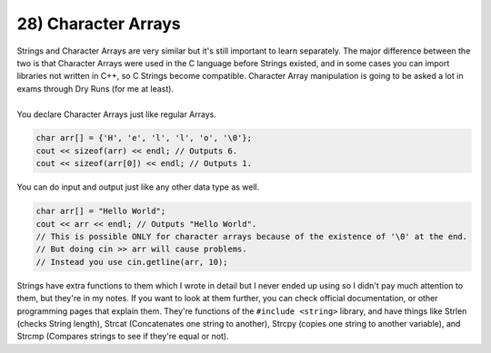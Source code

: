 .. _s1-pf-t28:

28) Character Arrays
--------------------

.. code-block:: c++
   :linenos:

	#include <string>
	string name = "John";
	cout << sizeof(name) << endl; // Outputs 5, because of a Null Character.

| Strings and Character Arrays are very similar but it's still important to learn separately. The major difference between the two is that Character Arrays were used in the C language before Strings existed, and in some cases you can import libraries not written in C++, so C Strings become compatible. Character Array manipulation is going to be asked a lot in exams through Dry Runs (for me at least).
|
| You declare Character Arrays just like regular Arrays.

.. code-block:: c++

	char arr[] = {'H', 'e', 'l', 'l', 'o', '\0'};
	cout << sizeof(arr) << endl; // Outputs 6.
	cout << sizeof(arr[0]) << endl; // Outputs 1.

| You can do input and output just like any other data type as well.

.. code-block:: c++

	char arr[] = "Hello World";
	cout << arr << endl; // Outputs "Hello World".
	// This is possible ONLY for character arrays because of the existence of '\0' at the end.
	// But doing cin >> arr will cause problems.
	// Instead you use cin.getline(arr, 10);

| Strings have extra functions to them which I wrote in detail but I never ended up using so I didn't pay much attention to them, but they're in my notes. If you want to look at them further, you can check official documentation, or other programming pages that explain them. They're functions of the ``#include <string>`` library, and have things like Strlen (checks String length), Strcat (Concatenates one string to another), Strcpy (copies one string to another variable), and Strcmp (Compares strings to see if they're equal or not).